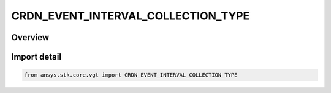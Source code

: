 CRDN_EVENT_INTERVAL_COLLECTION_TYPE
===================================

.. py:class:: CRDN_EVENT_INTERVAL_COLLECTION_TYPE

   IntEnum


.. py:currentmodule:: ansys.stk.core.vgt

Overview
--------

.. tab-set::

    .. tab-item:: Members
        
        .. list-table::
            :header-rows: 0
            :widths: auto

            * - :py:attr:`~UNKNOWN`
              - Unknown or unsupported interval collection types.

            * - :py:attr:`~LIGHTING`
              - Defined by computing sunlight, penumbra and umbra intervals as seen at specified location using specified selection of eclipsing bodies.

            * - :py:attr:`~SIGNALED`
              - Determine what interval list collection is recorded at target clock location by performing signal transmission of original interval list collection between base and target clock locations.

            * - :py:attr:`~CONDITION`
              - Interval collection containing intervals during which condition set is satisfied.


Import detail
-------------

.. code-block:: python

    from ansys.stk.core.vgt import CRDN_EVENT_INTERVAL_COLLECTION_TYPE


